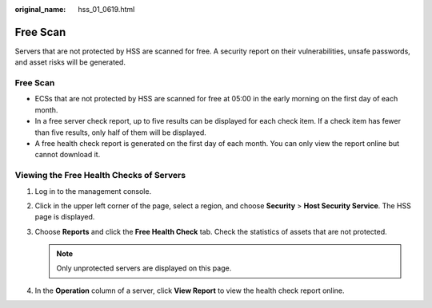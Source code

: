:original_name: hss_01_0619.html

.. _hss_01_0619:

Free Scan
=========

Servers that are not protected by HSS are scanned for free. A security report on their vulnerabilities, unsafe passwords, and asset risks will be generated.


Free Scan
---------

-  ECSs that are not protected by HSS are scanned for free at 05:00 in the early morning on the first day of each month.
-  In a free server check report, up to five results can be displayed for each check item. If a check item has fewer than five results, only half of them will be displayed.
-  A free health check report is generated on the first day of each month. You can only view the report online but cannot download it.

Viewing the Free Health Checks of Servers
-----------------------------------------

#. Log in to the management console.
#. Click |image1| in the upper left corner of the page, select a region, and choose **Security** > **Host Security Service**. The HSS page is displayed.
#. Choose **Reports** and click the **Free Health Check** tab. Check the statistics of assets that are not protected.

   .. note::

      Only unprotected servers are displayed on this page.

#. In the **Operation** column of a server, click **View Report** to view the health check report online.

.. |image1| image:: /_static/images/en-us_image_0000001517477398.png

